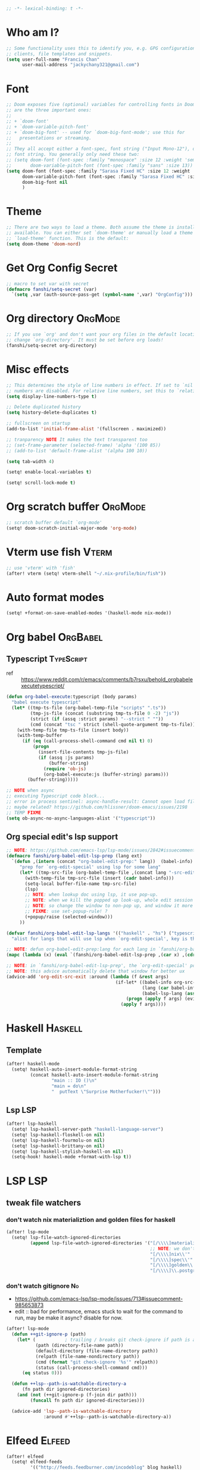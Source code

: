 #+PROPERTY: header-args :results silent
#+begin_src emacs-lisp :tangle yes
;; -*- lexical-binding: t -*-
#+end_src

* Who am I?
#+begin_src emacs-lisp :tangle yes
;; Some functionality uses this to identify you, e.g. GPG configuration, email
;; clients, file templates and snippets.
(setq user-full-name "Francis Chan"
      user-mail-address "jackychany321@gmail.com")
#+end_src

* Font
#+begin_src emacs-lisp :tangle yes
;; Doom exposes five (optional) variables for controlling fonts in Doom. Here
;; are the three important ones:
;;
;; + `doom-font'
;; + `doom-variable-pitch-font'
;; + `doom-big-font' -- used for `doom-big-font-mode'; use this for
;;   presentations or streaming.
;;
;; They all accept either a font-spec, font string ("Input Mono-12"), or xlfd
;; font string. You generally only need these two:
;; (setq doom-font (font-spec :family "monospace" :size 12 :weight 'semi-light)
;;       doom-variable-pitch-font (font-spec :family "sans" :size 13))
(setq doom-font (font-spec :family "Sarasa Fixed HC" :size 12 :weight 'light)
      doom-variable-pitch-font (font-spec :family "Sarasa Fixed HC" :size 13 :weight 'light)
      doom-big-font nil
      )
#+end_src

* Theme
#+begin_src emacs-lisp :tangle yes
;; There are two ways to load a theme. Both assume the theme is installed and
;; available. You can either set `doom-theme' or manually load a theme with the
;; `load-theme' function. This is the default:
(setq doom-theme 'doom-nord)
#+end_src

* Get Org Config Secret
#+begin_src emacs-lisp :tangle yes
;; macro to set var with secret
(defmacro fanshi/setq-secret (var)
  `(setq ,var (auth-source-pass-get (symbol-name ',var) "OrgConfig")))
#+end_src

* Org directory :OrgMode:
#+begin_src emacs-lisp :tangle yes
;; If you use `org' and don't want your org files in the default location below,
;; change `org-directory'. It must be set before org loads!
(fanshi/setq-secret org-directory)
#+end_src

* Misc effects
#+begin_src emacs-lisp :tangle yes
;; This determines the style of line numbers in effect. If set to `nil', line
;; numbers are disabled. For relative line numbers, set this to `relative'.
(setq display-line-numbers-type t)

;; Delete duplicated history
(setq history-delete-duplicates t)

;; fullscreen on startup
(add-to-list 'initial-frame-alist '(fullscreen . maximized))

;; tranparency NOTE It makes the text transparent too
;; (set-frame-parameter (selected-frame) 'alpha '(100 85))
;; (add-to-list 'default-frame-alist '(alpha 100 10))

(setq tab-width 4)

(setq! enable-local-variables t)

(setq! scroll-lock-mode t)
#+end_src

* Org scratch buffer :OrgMode:
#+begin_src emacs-lisp :tangle yes
;; scratch buffer default `org-mode'
(setq! doom-scratch-initial-major-mode 'org-mode)
#+end_src

* Vterm use fish :Vterm:
#+begin_src emacs-lisp :tangle yes
;; use 'vterm' with 'fish'
(after! vterm (setq! vterm-shell "~/.nix-profile/bin/fish"))
#+end_src

* Auto format modes
#+begin_src emacs-lisp :tangle yes
(setq! +format-on-save-enabled-modes '(haskell-mode nix-mode))
#+end_src

* Org babel :OrgBabel:
** Typescript :TypeScript:
- ref :: https://www.reddit.com/r/emacs/comments/b7rsxu/behold_orgbabelexecutetypescript/
#+begin_src emacs-lisp :tangle yes
(defun org-babel-execute:typescript (body params)
  "babel execute typescript"
  (let* ((tmp-ts-file (org-babel-temp-file "scripts" ".ts"))
         (tmp-js-file (concat (substring tmp-ts-file 0 -2) "js"))
         (strict (if (assq :strict params) "--strict " ""))
         (cmd (concat "tsc " strict (shell-quote-argument tmp-ts-file))))
    (with-temp-file tmp-ts-file (insert body))
    (with-temp-buffer
      (if (eq (call-process-shell-command cmd nil t) 0)
          (progn
            (insert-file-contents tmp-js-file)
            (if (assq :js params)
                (buffer-string)
              (require 'ob-js)
              (org-babel-execute:js (buffer-string) params)))
        (buffer-string)))))

;; NOTE when async
;; executing Typescript code block...
;; error in process sentinel: async-handle-result: Cannot open load file: No such file or directory, ob-typescript
;; maybe related? https://github.com/hlissner/doom-emacs/issues/2198
;; TEMP FIXME
(setq ob-async-no-async-languages-alist '("typescript"))
#+end_src

** Org special edit's lsp support
#+begin_src emacs-lisp :tangle yes
;; NOTE: https://github.com/emacs-lsp/lsp-mode/issues/2842#issuecomment-870807018
(defmacro fanshi/org-babel-edit-lsp-prep (lang ext)
  `(defun ,(intern (concat "org-babel-edit-prep:" lang))  (babel-info)
     "prep for `org-edit-special' using lsp for some lang"
     (let* ((tmp-src-file (org-babel-temp-file ,(concat lang "-src-edit-") ,(concat "." ext))))
       (with-temp-file tmp-src-file (insert (cadr babel-info)))
       (setq-local buffer-file-name tmp-src-file)
       (lsp)
       ;; NOTE: when lookup doc using lsp, it use pop-up.
       ;; NOTE: when we kill the popped up look-up, whole edit session gone because it was a pop-up
       ;; NOTE: so change the window to non-pop up, and window it more convenient than pop than code editing too.
       ;; FIXME: use set-popup-rule! ?
       (+popup/raise (selected-window)))
     ))

(defvar fanshi/org-babel-edit-lsp-langs '(("haskell" . "hs") ("typescript" . "ts") ("js" . "js") ("python" . "py") ("rust" . "rs"))
  "alist for langs that will use lsp when `org-edit-special', key is the lang, and value is lang's file extension")

;; NOTE: defun org-babel-edit-prep:lang for each lang in `fanshi/org-babel-edit-lsp-langs'
(mapc (lambda (x) (eval `(fanshi/org-babel-edit-lsp-prep ,(car x) ,(cdr x)))) fanshi/org-babel-edit-lsp-langs)

;; NOTE: in `fanshi/org-babel-edit-lsp-prep', the `org-edit-special' pop-up it promoted, and after `org-edit-src-exit', we got one duplicate pop-up shaped window.
;; NOTE: this advice automatically delete that window for better ux
(advice-add 'org-edit-src-exit :around (lambda (f &rest args)
                                         (if-let* ((babel-info org-src--babel-info)
                                                   (lang (car babel-info))
                                                   (babel-lsp-lang (assoc lang fanshi/org-babel-edit-lsp-langs)))
                                             (progn (apply f args) (evil-window-delete))
                                           (apply f args))))
#+end_src

* Haskell :Haskell:
** Template
#+begin_src emacs-lisp :tangle yes
(after! haskell-mode
  (setq! haskell-auto-insert-module-format-string
         (concat haskell-auto-insert-module-format-string
                 "main :: IO ()\n"
                 "main = do\n"
                 "  putText \"Surprise Motherfucker!\"")))
#+end_src

** Lsp :LSP:
#+begin_src emacs-lisp :tangle yes
(after! lsp-haskell
  (setq! lsp-haskell-server-path "haskell-language-server")
  (setq! lsp-haskell-floskell-on nil)
  (setq! lsp-haskell-fourmolu-on nil)
  (setq! lsp-haskell-brittany-on nil)
  (setq! lsp-haskell-stylish-haskell-on nil)
  (setq-hook! haskell-mode +format-with-lsp t))
#+end_src

* LSP :LSP:
** tweak file watchers
*** don't watch nix materializtion and golden files for haskell
#+begin_src emacs-lisp :tangle yes
(after! lsp-mode
  (setq! lsp-file-watch-ignored-directories
         (append lsp-file-watch-ignored-directories '("[/\\\\]materialized\\'"
                                                      ;; NOTE: we don't set up lsp for nix, so probably fine for now
                                                      "[/\\\\]nix\\'"
                                                      "[/\\\\]spec\\'"
                                                      "[/\\\\]golden\\'"
                                                      "[/\\\\]\\.postgres\\'"))))
#+end_src

*** don't watch gitignore :No:
- https://github.com/emacs-lsp/lsp-mode/issues/713#issuecomment-985653873
- edit :: bad for performance, emacs stuck to wait for the command to run, may be make it async? disable for now.
#+begin_src emacs-lisp :tangle no
(after! lsp-mode
  (defun ++git-ignore-p (path)
    (let* (           ; trailing / breaks git check-ignore if path is a symlink:
           (path (directory-file-name path))
           (default-directory (file-name-directory path))
           (relpath (file-name-nondirectory path))
           (cmd (format "git check-ignore '%s'" relpath))
           (status (call-process-shell-command cmd)))
      (eq status 0)))

  (defun ++lsp--path-is-watchable-directory-a
      (fn path dir ignored-directories)
    (and (not (++git-ignore-p (f-join dir path)))
         (funcall fn path dir ignored-directories)))

  (advice-add 'lsp--path-is-watchable-directory
              :around #'++lsp--path-is-watchable-directory-a))
#+end_src

* Elfeed :Elfeed:
#+begin_src emacs-lisp :tangle yes
(after! elfeed
  (setq! elfeed-feeds
         '(("http://feeds.feedburner.com/incodeblog" blog haskell)
           ("https://noonker.github.io/index.xml" blog tech)
           ("https://mollermara.com/rss.xml" emacs blog stat)
           ("https://notxor.nueva-actitud.org/rss.xml" es blog)
           ("http://pragmaticemacs.com/feed/" blog emacs)
           ("https://blog.thomasheartman.com/rss.xml" blog emacs haskell)
           ("https://medium.com/feed/@mojia" en blog)
           ("https://mac-ra.com/feed/atom/" jp blog)
           ("https://www.parsonsmatt.org/feed.xml" en haskell blog)
           ("https://www.fosskers.ca/jp/rss" jp haskell blog)
           ("https://www.fosskers.ca/en/rss" en haskell blog)
           ("https://lexi-lambda.github.io/feeds/all.atom.xml" en haskell blog)
           ("https://kseo.github.io/atom.xml" en haskell blog)
           ("https://sandymaguire.me/atom.xml" en blog)
           ("https://reasonablypolymorphic.com/atom.xml" en haskell blog)
           ("https://www.youtube.com/feeds/videos.xml?channel_id=UCXf8jlTSP9kp6g4ROCfgvbQ" youtube )
           ;; ("https://dev.to/bradparker" en haskell blog)
           ("https://www.williamyaoh.com/feed.atom" en haskell blog)
           ;; ("https://www.reddit.com/r/haskell/top/.rss?t=week" top haskell reddit)
           ;; ("https://www.reddit.com/r/hongkong/top/.rss?t=week" top hongkong reddit)
           )
         elfeed-search-filter "+unread @1-month-ago"))
#+end_src

* Org :OrgMode:
** Simple org configs
#+begin_src emacs-lisp :tangle yes
(after! org
  (setq! org-archive-location "archive/%s_archive::"
         org-hide-emphasis-markers t
         ;; https://explog.in/notes/writingsetup.html
         ;; org-adapt-indentation nil
         ;; org-indent-indentation-per-level 1
         org-complete-tags-always-offer-all-agenda-tags t
         org-log-into-drawer t
         org-log-reschedule "note"
         org-log-redeadline "note"))
#+end_src

** Priority
#+begin_src emacs-lisp :tangle yes
(after! org
  (setq! org-priority-default 67
         org-priority-lowest 69
         org-priority-faces '((65 . error) (66 . warning) (67 . warning) (68 . success) (69 . success))))
;; org-priority-faces
#+end_src

** Org-crypt :OrgCrypt:
#+begin_src emacs-lisp :tangle yes
(after! org (fanshi/setq-secret org-crypt-key))
#+end_src

** Todo keywords
#+begin_src emacs-lisp :tangle yes
(after! org
  (setq! org-todo-keywords '((sequence "TODO(t!)"
                                       "NEXT(n!)"
                                       "WAIT(w@)"
                                       "HOLD(h@)"
                                       "SOMEDAY(s!)"
                                       "IDEA(i!)"
                                       "|"
                                       "DONE(d!)"
                                       "KILL(k@)")
                             (sequence "TOPLAN(p!)"
                                       ;; "BRAINSTORM(b!)"
                                       "PROJ(P!)"
                                       "HOLD(h@)"
                                       "SOMEDAY(s!)"
                                       "|"
                                       "DONE(d!)"
                                       "KILL(k@)")
                             ;; (sequence "[ ](T!)" "[-](S!)" "[?](W@/!)" "|" "[X](D!)")
                             ))
  (pushnew! org-todo-keyword-faces
            '("IDEA" org-todo)
            '("TOREAD" org-todo)
            '("TOPLAN" org-todo)
            '("DEAL" org-todo)
            '("PICK" org-todo-active)
            ;; '("BRAINSTORM" +org-todo-active)
            '("SCAN" +org-todo-active)
            '("NEXT" +org-todo-active)
            '("READING" +org-todo-active)
            '("INBOX" org-todo)
            '("RECIPE" org-todo)))
#+end_src

** Roam :OrgRoam:
#+begin_src emacs-lisp :tangle yes
(after! org-roam (setq! org-roam-directory (concat org-directory "roam/")))
#+end_src

*** Journal
#+begin_src emacs-lisp :tangle yes
(after! org-journal
  (setq! org-journal-dir (concat org-roam-directory "journal/")
         ;; org-journal-time-format (cdr org-time-stamp-formats)
         org-journal-encrypt-journal t)

  ;; (setq! org-journal-enable-agenda-integration t)

  ;; (setq! org-journal-carryover-items nil)

  ;; NOTE no need auto close I think
  ;; close after save hook
  ;; FIXME NOTE: or use popup window?????
  ;; (add-hook! org-journal-mode :append (add-hook! 'after-save-hook :local 'kill-buffer-and-window))

  ;; highlight time string with org-date face
  (font-lock-add-keywords 'org-journal-mode '(("\\(\\*\\)\\(\\*\\) .*\\([0-9]\\{2\\}:[0-9]\\{2\\}\\) \\(.+\\)"
                                               (1 'org-hide t)
                                               (2 'org-level-2 t)
                                               (3 'org-date t)
                                               (4 'org-level-2 t)))))
#+end_src

*** Bibitex
#+begin_src emacs-lisp :tangle no
(use-package! org-roam-bibtex
  :after (org-roam)
  :hook (org-roam-mode . org-roam-bibtex-mode)
  :config
  (setq orb-preformat-keywords
        '("=key=" "title" "url" "file" "author-or-editor" "keywords"))
  (setq orb-templates
        `(("r" "ref" plain (function org-roam-capture--get-point)
           ""
           :file-name "lit/${slug}"
           :head ,(concat
                   "#+setupfile: ./hugo_setup.org\n"
                   "#+title: ${=key=}: ${title}\n"
                   "#+roam_key: ${ref}\n\n"
                   "* ${title}\n"
                   "  :PROPERTIES:\n"
                   "  :Custom_ID: ${=key=}\n"
                   "  :URL: ${url}\n"
                   "  :AUTHOR: ${author-or-editor}\n"
                   "  :NOTER_DOCUMENT: %(orb-process-file-field \"${=key=}\")\n"
                   "  :NOTER_PAGE: \n"
                   "  :END:\n")
           :unnarrowed t))))
#+end_src

**** Completion
#+begin_src emacs-lisp :tangle yes
;; (use-package! bibtex-completion
;;   :defer t
;;   :config
;;   (setq bibtex-completion-notes-path (concat org-roam-directory "notes/")
;;         ;; bibtex-completion-bibliography "~/.org/braindump/org/biblio.bib"
;;         bibtex-completion-pdf-field "file"
;;         bibtex-completion-notes-template-multiple-files
;;         (concat
;;          "#+title: ${title}\n"
;;          "#+roam_key: cite:${=key=}\n"
;;          "* TODO Notes\n"
;;          ":PROPERTIES:\n"
;;          ":Custom_ID: ${=key=}\n"
;;          ":NOTER_DOCUMENT: %(orb-process-file-field \"${=key=}\")\n"
;;          ":AUTHOR: ${author-abbrev}\n"
;;          ":JOURNAL: ${journaltitle}\n"
;;          ":DATE: ${date}\n"
;;          ":YEAR: ${year}\n"
;;          ":DOI: ${doi}\n"
;;          ":URL: ${url}\n"
;;          ":END:\n\n"
;;          )))
#+end_src

**** Citeproc
#+begin_src emacs-lisp :tangle yes
;; (use-package! citeproc-org
;;   :after org
;;   :config
;;   (citeproc-org-setup))
#+end_src
** Templates :OrgCaptureTemplate:
*** Default templates tweak
**** Remove unwanted
#+begin_src emacs-lisp :tangle yes
(after! org-capture
  (setq! org-capture-templates
         (seq-filter
          (lambda (x)
            (and
             (not (string= "t" (car x)))
             (not (string= "j" (car x)))
             (not (string= "n" (car x)))))
          org-capture-templates)))
#+end_src

**** Clock-in and clock-resume behaviour
#+begin_src emacs-lisp :tangle yes
(after! org-capture
  (setq! org-capture-templates
         (mapcar
          (lambda (x) (if (> (length x) 2) (append x '(:clock-in t :clock-resume t)) x))
          org-capture-templates)))
#+end_src

*** Add my templates (result in reverse order)
**** Interrupt event
#+begin_src emacs-lisp :tangle yes
(after! org-capture
  (defun fanshi/org-journal-find-location ()
    ;; Open today's journal, but specify a non-nil prefix argument in order to
    ;; inhibit inserting the heading; org-capture will insert the heading.
    (org-journal-new-entry t)
    ;; Position point on the journal's top-level heading so that org-capture
    ;; will add the new entry as a child entry.
    (goto-char (point-min)))
  (pushnew! org-capture-templates
            '("Im" "Meeting" entry
              ;; (file "inbox.org")
              (function fanshi/org-journal-find-location)
               ;; "* MEETING with %? :MEETING:\n%U" :clock-in t :clock-resume t)
               "* %(format-time-string  org-journal-time-format)with %? :Meeting:\n" :clock-in t :clock-resume t)
            '("Ip" "Phone call" entry
              ;; (file "inbox.org")
              (function fanshi/org-journal-find-location)
               ;; "* PHONE %? :PHONE:\n%U" :clock-in t :clock-resume t)
               "* %(format-time-string  org-journal-time-format)%? :@Phone:\n" :clock-in t :clock-resume t)
            '("I" "Interrupt")))
#+end_src

**** Sudden clocked tasks
#+begin_src emacs-lisp :tangle yes
(after! org-capture
  (pushnew! org-capture-templates
            `("cr" "sudden link to read with clock" entry (file+olp "read.org" "Link")
              ,(string-join
                '("* READING %(org-web-tools--org-link-for-url)"
                  " %i%?"
                  "")
                "\n")
              :clock-in t :clock-keep t :immediate-finish t)
            `("ct" "sudden task with clock" entry (file+olp "fanshi.org.gpg" "Tasks")
              ,(string-join
                '("* TODO %^{Title}"
                  " %i%?"
                  "")
                "\n")
              :clock-in t :clock-keep t :immediate-finish t)
            '("c" "start clock for")))
#+end_src

**** link quick capture
#+begin_src emacs-lisp :tangle yes
(after! org-capture
  (pushnew! org-capture-templates
            `("l" "link" entry (file "inbox.org")
              ,(string-join
                '("* INBOX %(org-web-tools--org-link-for-url)"
                  ":PROPERTIES:"
                  ":CREATED: %U"
                  ":END:"
                  " %a")
                "\n")
              :immediate-finish t)))
#+end_src

**** Inbox
#+begin_src emacs-lisp :tangle yes
(after! org-capture
  (pushnew! org-capture-templates
            `("i" "inbox" entry (file "inbox.org")
              ,(string-join
                '("* INBOX %^{heading}"
                  ":PROPERTIES:"
                  ":CREATED: %U"
                  ":END:"
                  " %i%?"
                  " %a")
                "\n")
              :clock-in t :clock-resume t)))
#+end_src

*** Spare template not in use :No:
#+begin_src emacs-lisp :tangle no
(after! org-capture
  (pushnew! org-capture-templates
            ;; TODO set up org protocol
            '("c" "org-protocol-capture" entry (file ,(concat org-directory "inbox.org"))
             "* TODO [[%:link][%:description]]\n\n %i" :immediate-finish t)
            ;; TODO set up email
            '("e" "email" entry (file+headline ,(concat org-directory "emails.org") "Emails")
             "* TODO [#A] Reply: %a :@home:@school:" :immediate-finish t)
            ;; TODO set up meeting cpature
            '("m" "meeting" entry (file "inbox.org")
             "* MEETING with %^{who}\n:PROPERTIES:\n:CREATED: %U\n:END:\n %i%?\n %U")))
#+end_src

** Org trigger hook for auto-refile during Todo keywords changes
*** fanshi/org-work-directory
#+begin_src emacs-lisp :tangle yes
(after! org
  (setq! fanshi/org-work-directory (concat org-directory "work/")))
#+end_src

*** fanshi/org-todo-trigger
#+begin_src emacs-lisp :tangle yes
(after! org
  (defun fanshi/org-todo-trigger (change-plist) ""
         (when (equal (plist-get change-plist :type) 'todo-state-change)
           (let ((fanshi/proj-org-refile-targets `((,(mapcar (lambda (y) (funcall #'concat org-directory y))
                                                             '("fanshi.org.gpg"
                                                               "agnes_ng.org"
                                                               "projects.org"))
                                                    . (:todo . "PROJ"))))
                 (org-refile-targets (pcase (plist-get change-plist :from)
                    ("INBOX" (pcase (plist-get change-plist :to)
                               ("TOREAD" '(("~/org/read.org" . (:level . 1))))
                               ("TOPLAN" `((("~/org/agnes_ng.org" "~/org/fanshi.org.gpg") . (:level . 1))
                                                (,(directory-files fanshi/org-work-directory t (rx ".org.gpg" eos)) . (:level . 2))))
                               ("TODO" `((,(mapcar
                                            (lambda (y) (funcall #'concat org-directory y))
                                            '("fanshi.org.gpg"
                                              "agnes_ng.org"
                                              "projects.org"))
                                          . (:todo . "PROJ"))))
                               ("IDEA" `((,(mapcar
                                            (lambda (y) (funcall #'concat org-directory y))
                                            '("fanshi.org.gpg"
                                              "agnes_ng.org"
                                              "projects.org"))
                                          . (:todo . "TOPLAN"))
                                         (,(mapcar
                                            (lambda (y) (funcall #'concat org-directory y))
                                            '("fanshi.org.gpg"
                                              "agnes_ng.org"
                                              "projects.org"))
                                          . (:todo . "PROJ"))))
                               ("DEAL" '(("~/org/deals.org" . (:maxlevel . 2))))
                               (_ org-refile-targets)))
                    ("DONE" (pcase (plist-get change-plist :to)
                               ("RECIPE" '(("~/org/cooking.org" . (:tag . "Recipe"))))
                               ("IDEA" `((,(mapcar
                                            (lambda (y) (funcall #'concat org-directory y))
                                            '("fanshi.org.gpg"
                                              "agnes_ng.org"
                                              "projects.org"))
                                          . (:todo . "PROJ"))
                                         ("~/org/cooking.org" . (:tag . ""))
                                         ))
                               ("DEAL" '(("~/org/groceries.org" . (:maxlevel . 2))))
                               (_ nil)))
                    (_ nil))))
             (when org-refile-targets (org-refile))))))
#+end_src

*** hook
#+begin_src emacs-lisp :tangle yes
(after! org (setq! org-trigger-hook 'fanshi/org-todo-trigger))
;; org-refile-allow-creating-parent-nodes "confirm"
#+end_src

** Noter :OrgNoter:
#+begin_src emacs-lisp :tangle yes
(after! org-noter
  ;; (defun fanshi/noter-capture-note ()
  ;;   (interactive)
  ;;   (call-interactively #'org-noter-insert-precise-note)
  ;;   (insert "#+ATTR_ORG: :width 500 ")
  ;;   (call-interactively #'org-download-screenshot)
  ;;   )
  (setq! org-noter-notes-search-path (list (concat org-roam-directory "books/"))
         org-noter-doc-split-fraction '(0.57 0.43)))
#+end_src

** Agenda :OrgAgenda:
*** helper
#+begin_src emacs-lisp :tangle yes
(defun fanshi/make-line () "" (concat "\n" (make-string (window-width) 9472)))
#+end_src

*** Org-Agenda
**** Clock
#+begin_src emacs-lisp :tangle yes
(after! org-agenda
  (setq!
   ;; org-agenda-start-with-clockreport-mode t
   ;; org-agenda-files (seq-filter (lambda (x) (not (string-match-p "\\.#.*\\.org$" x)))
   ;;                              (append (directory-files (concat fanshi/org-roam-directory "notes/") 'FUll "\\.org$")
   ;;                                      (directory-files org-directory 'FULL "\\.org$")
   ;;                                      ))
   ;; org-agenda-files '("/Users/fanshi/org/event.org"
   ;;                    "/Users/fanshi/org/routine.org"
   ;;                    "/Users/fanshi/org/habit.org.gpg"
   ;;                    "/Users/fanshi/org/fanshi.org.gpg"
   ;;                    ;; "/Users/fanshi/org/deals.org"
   ;;                    "/Users/fanshi/org/agnes_ng_habit.org"
   ;;                    "/Users/fanshi/org/agnes_ng.org")
   org-agenda-files '("~/org/")
   org-clock-report-include-clocking-task t
   org-agenda-clockreport-parameter-plist (quote (:link t :maxlevel 4 :fileskip0 t :compact t :narrow 80))))
#+end_src

**** Agenda Tweak
#+begin_src emacs-lisp :tangle yes
(after! org-agenda
  (setq! org-agenda-block-separator 9472
         org-agenda-compact-blocks t
         org-agenda-breadcrumbs-separator " / "
         org-agenda-span 'day
         org-agenda-start-day nil
         org-agenda-start-on-weekday nil
         org-deadline-warning-days 30
         org-agenda-current-time-string "⬲ NOW -- NOW --"
         org-agenda-prefix-format '(;; (agenda . " %-3i %18s  %?-12t %-25b ")
                                    ;; (agenda . " %-3i %-44b %?18s %?-12t")
                                    ;; (agenda . " %-3i %-44b %?-18s %?-12t")
                                    (agenda . " %-3i %-44b %11s %?-12t")
                                    ;; (todo . " %-3i                     ")
                                    (todo . " %-3i %-44b %?-12t")
                                    (tags . " %i %-12:c")
                                    (search . " %i %-12:c"))
         org-agenda-format-date (lambda (date) (concat (fanshi/make-line) "\n" (org-agenda-format-date-aligned date)))
         org-agenda-sorting-strategy '((agenda time-up habit-down priority-down category-keep)
                                      (todo priority-down category-keep)
                                      (tags priority-down category-keep)
                                      (search category-keep))))
#+end_src

**** Org Super Agenda
***** fanshi/agenda
#+begin_src emacs-lisp :tangle yes
(setq! fanshi/agenda
       '((:name "Clocked Today 📰📰📰" :log t)
         ;; (:name "Calendar 📅📅📅" :time-grid t :and (:scheduled today :not (:habit t) ))
         (:name "Calendar 📅📅📅" :time-grid t :and (:scheduled today))
         (:name "Deadlines Just Aren't Real To Me Until I'm Staring One In The Face 🚨🚨🚨" :deadline today :order 2)
         (:name "What Is Dead May Never Die 🚣🚣🚣" :deadline past :order 3)
         (:name "Defuse The Bomb 💣💣💣" :deadline future :order 4)
         (:name "Déjà Vu 🔁🔁🔁" :and (:habit t :todo ("TODO" "[ ]")) :order 5) ;; 🧟🧟🧟
         ;; (:name "Déjà Vu 🔁🔁🔁" :and (:habit t :todo ("TODO" "[ ]") :scheduled today) :order 5) ;; 🧟🧟🧟
         ;; (:name "Déjà vécu 🥶🥶🥶" :and (:habit t :todo ("TODO" "[ ]") :scheduled past) :order 6) ;; 🧟🧟🧟
         ;; (:name "Presque vu ⏩⏩⏩" :and (:habit t :todo ("TODO" "[ ]") :scheduled future) :order 7) ;; 🧟🧟🧟
         ;; (:name "Meetings"
         ;;  :and (:todo "MEETING" :scheduled future)
         ;;  :order 8)
         ))
#+end_src

***** fanshi/alltodo
#+begin_src emacs-lisp :tangle yes
(after! org
  (setq! fanshi/alltodo
         `((:discard (:scheduled future :deadline future :regexp ,org-scheduled-time-hour-regexp :todo "INBOX"))
           (:name "Important 💎💎💎" :tag "Payment" :priority "A" :order 2) ;;🚔🚔🚔
           ;; (:name "Do I really look like a guy with a plan??? 🃏🃏🃏" :and (:todo "TOPLAN" :priority> "D") :order 3)
           (:name "Do I really look like a guy with a plan??? 🃏🃏🃏" :todo "TOPLAN" :order 3)
           (:name "Camping 🏕🏕🏕" :todo "WAIT" :order 11) ; Set order of this section 💎💎💎
           ;; (:name "Inbox 📬📬📬" :todo "INBOX" :order 30)
           ;; (:name "Peek Into Future 🔮🔮🔮" :scheduled future :order 4)
           (:name "Watching 📺📺📺" :and (:todo "READING" :tag "TV") :order 9)
           (:name "こっちも見ろ 👁👁👁" :todo ("READING" "SCAN") :order 8)
           ;; (:name "Reading 📚📚📚" :todo ("READING" "SCAN") :order 10)
           (:name "Quick Picks 🚀🚀🚀" :and (:effort< "0:10" :todo "TODO") :order 4)
           ;; NOTE: tried to follow logic in org-habit-insert-consistency-graphs to find dying habit but seems not easy
           ;; (:name "Dying Habit" :and (:habit t
           ;;                      :todo ("TODO" "[ ]")
           ;;                      :not (:regexp ,org-scheduled-time-hour-regexp)) :order 5)))
           ;; (:name "Déjà Vu 🔁🔁🔁" :and (:habit t
           ;;                               :todo ("TODO" "[ ]")
           ;;                               :scheduled t
           ;;                               :not (:scheduled future))
           ;;                :order 6)
           ;; (:name "Super B 👶🏿👶🏿👶🏿" :and (:priority "B" :not (:file-path "projects")) :order 9)
           (:name "Super B 👶👶👶" :and (:priority "B" :not (:file-path "projects")) :order 7)
           ;; (:name "Others 🏝🏝🏝" :and (:priority "C" :not (:file-path "projects")) :order 21)
           ;; (:name "Optional 🧧🧧🧧" :and (:priority "C" :not (:file-path "projects")) :order 90)
           ;; (:name "waht 🧧🧧🧧" :todo "TOREAD" :order 90)
           ;; NOTE: check
           ;; (:name "Should Be Nothing"
           ;;  :not (:file-path "projects"
           ;;        :file-path "read"
           ;;        :file-path "idea")
           ;;  :order 99)
           ;; (:discard (:habit t))
           ;; NOTE Project
           (:discard (:not (:file-path "projects")))
           (:auto-outline-path t :order 5))))
#+end_src

***** fanshi/org-agenda-file-regexp (for GPG)
[[https://emacs.stackexchange.com/a/36543][org mode - Include .org.gpg files in org-agenda - Emacs Stack Exchange]]
#+begin_src emacs-lisp :tangle yes
(after! org-agenda
  (setq! fanshi/org-agenda-file-regexp
         (replace-regexp-in-string "\\\\\\.org" "\\\\.org\\\\(\\\\.gpg\\\\)?" org-agenda-file-regexp)))
#+end_src

***** setup
****** fanshi :No:
#+begin_src emacs-lisp :tangle no
(after! org
  (setq! fanshi/my-alltodo (cons '(:discard (:tag "AgnesNgHabit")) fanshi/alltodo)
         fanshi/my-agenda (cons '(:discard (:tag "AgnesNgHabit")) fanshi/agenda)
         agnes/alltodo (cons '(:discard (:not (:tag "AgnesNg"))) fanshi/alltodo)
         agnes/agenda (cons '(:discard (:not (:tag "AgnesNg"))) fanshi/agenda)))
#+end_src

****** use package org-super-agenda
#+begin_src emacs-lisp :tangle yes
(use-package! org-super-agenda
  :after org-agenda
  ;; :defer-incrementally org-roam org-journal
  :init
  (setq org-agenda-show-log t
        ;; NOTE: https://github.com/alphapapa/org-super-agenda/issues/50
        org-super-agenda-header-map (make-sparse-keymap)
        ;; fanshi/org-agenda-header (concat "\n" (make-string (window-width) 9472))
        ;; fanshi/make-org-agenda-header (defun () (concat "\n" (make-string (window-width) 9472)))
        fanshi/org-agenda-file-regexp (replace-regexp-in-string
                                       "\\\\\\.org" "\\\\.org\\\\(\\\\.gpg\\\\)?"
                                       org-agenda-file-regexp)
        org-agenda-custom-commands '(("a" . "Agenda")
                                     ("aa" "My Agenda"
                                      ((agenda "" ((org-super-agenda-groups fanshi/agenda)))
                                       (alltodo "" ((org-agenda-overriding-header (fanshi/make-line))
                                                    (org-super-agenda-groups fanshi/alltodo))))
                                      ((org-agenda-files '("/Users/fanshi/org/routine.org"
                                                           "/Users/fanshi/org/event.org"
                                                           "/Users/fanshi/org/deals.org"
                                                           "/Users/fanshi/org/agnes_ng.org"))))
                                     ("ag" "Agnes's Agenda"
                                      ((agenda "" ((org-super-agenda-groups fanshi/agenda)))
                                       (alltodo "" ((org-agenda-overriding-header (fanshi/make-line))
                                                    (org-super-agenda-groups fanshi/alltodo))))
                                      ((org-agenda-files '("/Users/fanshi/org/agnes_ng_habit.org"
                                                           "/Users/fanshi/org/agnes_ng.org"))))
                                     ("p" . "Private")
                                     ("pa" "Agenda" ((agenda "" ((org-super-agenda-groups fanshi/agenda)))
                                                     (alltodo "" ((org-agenda-overriding-header (fanshi/make-line))
                                                                  (org-super-agenda-groups fanshi/alltodo))))
                                      ((org-agenda-files '("/Users/fanshi/org/routine.org"
                                                           "/Users/fanshi/org/habit.org.gpg"
                                                           "/Users/fanshi/org/fanshi.org.gpg"
                                                           "/Users/fanshi/org/event.org"
                                                           "/Users/fanshi/org/deals.org"
                                                           "/Users/fanshi/org/agnes_ng.org"
                                                           "/Users/fanshi/org/groceries.org"))))
                                     ("c" "Cooking" todo "" (
                                                                 (org-super-agenda-groups fanshi/alltodo)
                                                                 (org-agenda-files '("/Users/fanshi/org/cooking.org"))))
                                     ("r" "Reading" todo "" (
                                                             ;; (org-super-agenda-groups fanshi/alltodo)
                                                             (org-agenda-files '("/Users/fanshi/org/read.org"))))
                                     ;; ("g" "Groceries List" agenda "" ((org-super-agenda-groups fanshi/agenda)
                                     ;;                                (org-agenda-files '("/Users/fanshi/org/groceries-list.org"))))
                                     ))
  :config
  (org-super-agenda-mode))
#+end_src

** Web tool :OrgWebTool:
#+begin_src emacs-lisp :tangle yes
(use-package! org-web-tools
  ;; :after-call org-capture
  :commands (org-web-tools--org-link-for-url))
#+end_src

* Langtool
#+begin_src emacs-lisp :tangle yes
(after! langtool (setq! langtool-bin "languagetool-commandline"))
#+end_src

* Plantuml
#+begin_src emacs-lisp :tangle yes
(after! plantuml-mode (setq! plantuml-default-exec-mode 'executable))
#+end_src

* hl-todo
#+begin_src emacs-lisp :tangle yes
;; TEMP keywords
(after! hl-todo (pushnew! hl-todo-keyword-faces '("TEMP" 'warning 'bold)))
#+end_src

* Dired
** Narrow
#+begin_src emacs-lisp :tangle yes
(use-package! dired-narrow
  :commands (dired-narrow-fuzzy)
  :init
  (map! :map dired-mode-map :n "/" #'dired-narrow-fuzzy))
#+end_src

** Bug temp fix
- why :: ls does not support --dired; see ‘dired-use-ls-dired’ for more details.
- ref :: https://stackoverflow.com/questions/25125200/emacs-error-ls-does-not-support-dired
#+begin_src emacs-lisp :tangle yes
(after! dired (setq dired-use-ls-dired nil))
#+end_src

* Python :Python:
** Lpy
[[file:/nix/store/0wgjp2lz4w3dihbsqhilaibrfp7wja47-emacs-pgtkgcc-20220225.0/share/emacs/29.0.50/lisp/progmodes/python.el.gz::cl-letf (((symbol-function 'python-shell-send-string][<ref>]]
#+begin_src emacs-lisp :tangle yes
;; NOTE: https://github.com/abo-abo/lispy/issues/509
(after! (lispy python lpy)
  (add-hook 'lpy-mode-hook (lambda () (progn
                                   (setq-local python-shell-completion-native-disabled-interpreters (append python-shell-completion-native-disabled-interpreters '("python3")))
                                   (setq-local completion-at-point-functions '(lsp-completion-at-point python-completion-at-point t))
                                   (let ((lispy-python-proc-name (concat "lispy-python-" (projectile-project-name))))
                                     (condition-case nil
                                         (lispy--python-proc lispy-python-proc-name)
                                       (error (setq-local lispy-python-proc (get-process lispy-python-proc-name)))))
                                   (cl-letf (((symbol-function 'python-shell-send-string)
                                              (lambda (str process) (comint-send-string process (format "exec(%s)\n" (python-shell--encode-string str))))))
                                     (python-shell-send-string-no-output python-shell-eval-setup-code lispy-python-proc)
                                     (python-shell-send-string-no-output python-shell-eval-file-setup-code lispy-python-proc))
                                   (lispy-python-middleware-reload)))))
;; NOTE: https://github.com/abo-abo/lispy/issues/509
#+end_src

* Lisp
** Lispy
#+begin_src emacs-lisp :tangle yes
(after! lispy (setq lispy-compat '(edebug cider)))
#+end_src

* Gif screencast
#+begin_src emacs-lisp :tangle yes
(use-package! gif-screencast
  :commands (gif-screencast-start-or-stop)
  :init (setq gif-screencast-args '("-x")
              gif-screencast-capture-format "ppm"
              gif-screencast-cropping-program "" ;; NOTE diable cropping, seems its only crop part of the emacs screen fro some reason
              )
  :bind ("<f12>" . gif-screencast-start-or-stop))
#+end_src

* Nov mode
#+begin_src emacs-lisp :tangle yes
(use-package! nov :mode ("\\.\\(epub\\|mobi\\)\\'" . nov-mode))
#+end_src

* Keycast
#+begin_src emacs-lisp :tangle yes
(use-package! keycast
  :defer
  :config (define-minor-mode keycast-mode
            "Show current command and its key binding in the mode line."
            :global t
            (if keycast-mode
                (add-hook 'pre-command-hook 'keycast-mode-line-update t) (remove-hook 'pre-command-hook 'keycast-mode-line-update)))
  (add-to-list 'global-mode-string '("" mode-line-keycast)))
#+end_src

* Calendar :No:
#+begin_src emacs-lisp :tangle no
;; (use-package! calfw)
#+end_src

* Pdf-view :Pdf:
#+begin_src emacs-lisp :tangle yes
(after! pdf-view
  (setq! pdf-tools-installer-os "nixos")
  (pdf-tools-install)
  (setq! pdf-view-midnight-colors '("#ABB2BF" . "#282C35"))
  (add-hook! pdf-tools-enabled #'pdf-view-midnight-minor-mode)
  ;; (add-hook! pdf-tools-enabled #'hide-mode-line-mode)
  )
#+end_src

* Jest
#+begin_src emacs-lisp :tangle yes
(use-package! jest :hook (js2-mode . jest-minor-mode))
#+end_src

* Scala :Scala:
#+begin_src emacs-lisp :tangle yes
(push '("\\.sc\\'" . scala-mode) auto-mode-alist)
(use-package! sbt-mode :disabled)
#+end_src

** ammonite-term-repl
#+begin_src emacs-lisp :tangle yes
(use-package! ammonite-term-repl
  :after scala-mode
  :config (progn
            (setq ammonite-term-repl-auto-config-mill-project nil)
            (setq ammonite-term-repl-auto-detect-predef-file nil)
            ;; (setq ammonite-term-repl-program-args '("-s" "--no-default-predef"))
            (set-repl-handler! 'scala-mode #'run-ammonite :persist t)))
#+end_src
* No dashboard banner
#+begin_src elisp :tangle yes
(setq! +doom-dashboard-ascii-banner-fn #'(lambda ()))
(setq! +doom-dashboard-menu-sections '())
#+end_src

* pass/auth-source config
#+begin_src elisp :tangle yes
(after! pass (setq! pass-show-keybindings nil))
(after! auth-source
  (setq! auth-sources '("~/.authinfo.gpg" ))
  (auth-source-pass-enable))
#+end_src

* Email :Email:
#+BEGIN_SRC elisp :tangle yes
(after! notmuch (setq! +notmuch-sync-backend 'mbsync))
;; (setq +notmuch-sync-backend 'mbsync-xdg)
#+END_SRC

#+BEGIN_SRC elisp :tangle yes
(after! sendmail (setq! sendmail-program (executable-find "msmtp")))
#+END_SRC

* Projectile :Projectile:
#+begin_src emacs-lisp :tangle yes
(after! projectile
  (setq projectile-project-name-function (lambda (project-root)
                                           (let ((name (funcall 'projectile-default-project-name project-root)))
                                             (if (member name '("python" "haskell" "bootstrap"))
                                                 (concat (funcall 'projectile-default-project-name (file-name-directory (directory-file-name project-root))) "/" name)
                                               name)))))
#+end_src
* Clone project
#+begin_src emacs-lisp :tangle yes
;; NOTE: What file to clone for specify project type
(setq fanshi/project-files-to-copy/python-poetry '(".envrc" ".gitignore" "flake.lock" "flake.nix" "poetry.lock" "pyproject.toml"))
#+end_src

#+begin_src emacs-lisp :tangle yes
(defun fanshi/init-new-project (&optional dir)
  "Init a directory as a new project"
  (interactive)
  (let ((default-directory (expand-file-name (or dir default-directory))))
    ;; NOTE: init git repo
    (require 'magit)
    (magit-call-git "init" (magit-convert-filename-for-git default-directory))

    ;; NOTE: to load the .envrc
    (require 'envrc)
    (envrc-allow)
    (+vterm/toggle nil)

    ;; NOTE: init commit
    (magit-gitignore-in-gitdir ".envrc")
    (magit-stage-modified t)
    (magit-call-git "commit" '("-m" "init"))))
#+end_src

#+begin_src emacs-lisp :tangle yes
(defun fanshi/clone-from-project (project)
    "Clone the infrastructure of an existing project to make a new project"
    (require 'projectile)
    (if-let ((default-directory project) ;; FIXME
             (project-type (projectile-project-type project))
             (project-files-to-copy (symbol-value (intern-soft (concat "fanshi/project-files-to-copy/" (prin1-to-string project-type)))))
             (new-project-directory (file-name-as-directory (read-directory-name "Create new project at directory: "))))
        (progn
          ;; NOTE: make new directory
          (make-directory new-project-directory t)
          ;; NOTE: copy files
          (dolist (file project-files-to-copy)
            (dired-copy-file (concat project "/" file) new-project-directory 1))
          ;; NOTE: init project
          (fanshi/init-new-project new-project-directory)
          ;; NOTE: switch to the new project
          (projectile-switch-project-by-name new-project-directory))
      (user-error (concat "Unsupported project type to clones: " (prin1-to-string project) " + " (prin1-to-string project-type) " + " (prin1-to-string project-files-to-copy)))))
#+end_src

#+begin_src emacs-lisp :tangle yes
(defun fanshi/choose-and-clone-for-new-project ()
    "To choose an existing porject, and clone the infrastructure of it to make a new project"
    (interactive)
    (require 'projectile)
    (if-let ((projectile-current-project-on-switch 'keep)
             (projects (projectile-relevant-known-projects)))
        (projectile-completing-read "Clone project: " projects :action #'fanshi/clone-from-project)
      (user-error "There are no known projects")))
#+end_src

* Magit Forge
#+begin_src emacs-lisp :tangle yes
(after! forge
  (setq! forge-owned-accounts '(("fanshi1028"))))
#+end_src

* Custom
#+begin_src emacs-lisp :tangle yes
;; Here are some additional functions/macros that could help you configure Doom:
;;
;; - `load!' for loading external *.el files relative to this one
;; - `use-package!' for configuring packages
;; - `after!' for running code after a package has loaded
;; - `add-load-path!' for adding directories to the `load-path', relative to
;;   this file. Emacs searches the `load-path' when you load packages with
;;   `require' or `use-package'.
;; - `map!' for binding new keys
;;
;; To get information about any of these functions/macros, move the cursor over
;; the highlighted symbol at press 'K' (non-evil users must press 'C-c c k').
;; This will open documentation for it, including demos of how they are used.
;;
;; You can also try 'gd' (or 'C-c c d') to jump to their definition and see how
;; they are implemented.
(custom-set-variables
 ;; custom-set-variables was added by Custom.
 ;; If you edit it by hand, you could mess it up, so be careful.
 ;; Your init file should contain only one such instance.
 ;; If there is more than one, they won't work right.
 )
(custom-set-faces
 ;; custom-set-faces was added by Custom.
 ;; If you edit it by hand, you could mess it up, so be careful.
 ;; Your init file should contain only one such instance.
 ;; If there is more than one, they won't work right.
 )
#+end_src
